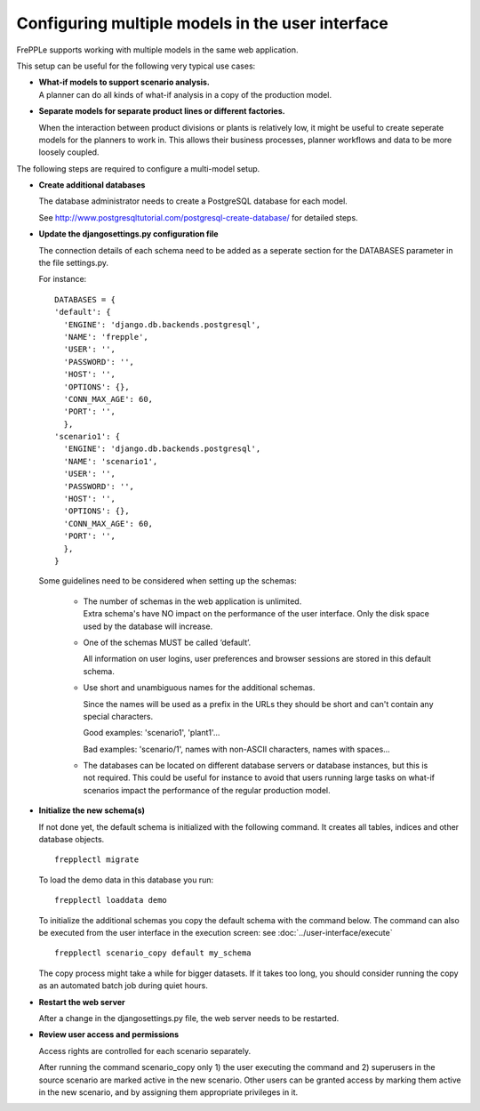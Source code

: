 =================================================
Configuring multiple models in the user interface
=================================================

FrePPLe supports working with multiple models in the same web application.

This setup can be useful for the following very typical use cases:

* | **What-if models to support scenario analysis.**
  | A planner can do all kinds of what-if analysis in a copy of the production model.

  .. image:: _images/whatif.png
   :width: 421
   :height: 415
   :alt: What-if scenario's

* **Separate models for separate product lines or different factories.**

  When the interaction between product divisions or plants is relatively low, it might
  be useful to create seperate models for the planners to work in. This allows their
  business processes, planner workflows and data to be more loosely coupled.

  .. image:: _images/multimodel.png
   :width: 421
   :height: 415
   :alt: Multiple models

The following steps are required to configure a multi-model setup.

* **Create additional databases**

  The database administrator needs to create a PostgreSQL database for each model.

  See http://www.postgresqltutorial.com/postgresql-create-database/ for detailed steps.

* **Update the djangosettings.py configuration file**

  The connection details of each schema need to be added as a seperate section for the DATABASES
  parameter in the file settings.py.

  For instance:
  ::

     DATABASES = {
     'default': {
       'ENGINE': 'django.db.backends.postgresql',
       'NAME': 'frepple',
       'USER': '',
       'PASSWORD': '',
       'HOST': '',
       'OPTIONS': {},
       'CONN_MAX_AGE': 60,
       'PORT': '',
       },
     'scenario1': {
       'ENGINE': 'django.db.backends.postgresql',
       'NAME': 'scenario1',
       'USER': '',
       'PASSWORD': '',
       'HOST': '',
       'OPTIONS': {},
       'CONN_MAX_AGE': 60,
       'PORT': '',
       },
     }

  Some guidelines need to be considered when setting up the schemas:

    * | The number of schemas in the web application is unlimited.
      | Extra schema's have NO impact on the performance of the user interface.
        Only the disk space used by the database will increase.

    * One of the schemas MUST be called ‘default’.

      All information on user logins, user preferences and browser sessions
      are stored in this default schema.

    * Use short and unambiguous names for the additional schemas.

      Since the names will be used as a prefix in the URLs they should be short
      and can't contain any special characters.

      Good examples: 'scenario1', 'plant1'...

      Bad examples: 'scenario/1', names with non-ASCII characters,
      names with spaces...

    * The databases can be located on different database servers or database
      instances, but this is not required.
      This could be useful for instance to avoid that users running large tasks
      on what-if scenarios impact the performance of the regular production model.

* **Initialize the new schema(s)**

  If not done yet, the default schema is initialized with the following command.
  It creates all tables, indices and other database objects.

  ::

     frepplectl migrate

  To load the demo data in this database you run:

  ::

     frepplectl loaddata demo

  To initialize the additional schemas you copy the default schema with the
  command below. The command can also be executed from the user interface in
  the execution screen: see :doc:`../user-interface/execute`

  ::

     frepplectl scenario_copy default my_schema

  The copy process might take a while for bigger datasets. If it takes too long,
  you should consider running the copy as an automated batch job during quiet hours.

* **Restart the web server**

  After a change in the djangosettings.py file, the web server needs to be restarted.

* **Review user access and permissions**

  Access rights are controlled for each scenario separately.

  After running the command scenario_copy only 1) the user executing the command
  and 2) superusers in the source scenario are marked active in the new scenario.
  Other users can be granted access by marking them active in the new scenario, and
  by assigning them appropriate privileges in it.